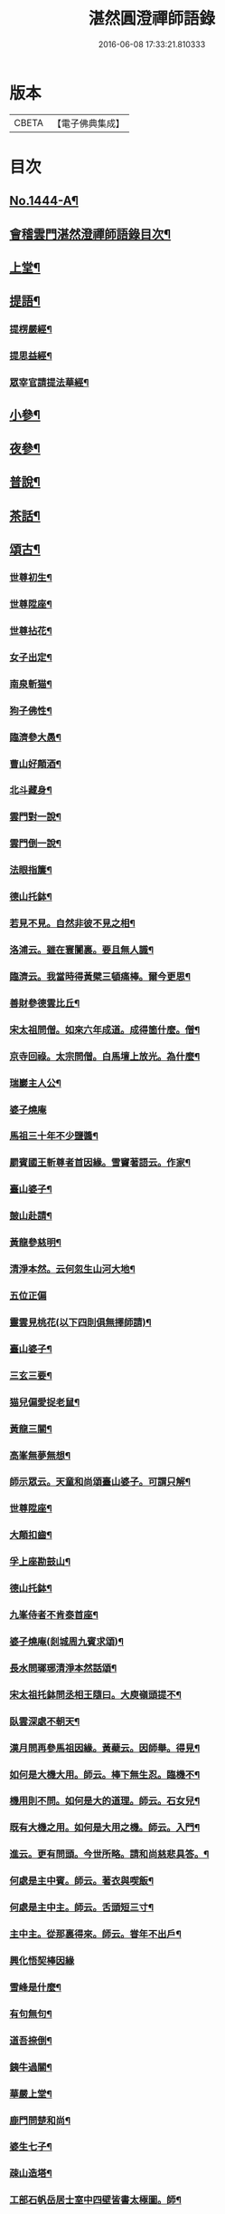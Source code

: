 #+TITLE: 湛然圓澄禪師語錄 
#+DATE: 2016-06-08 17:33:21.810333

* 版本
 |     CBETA|【電子佛典集成】|

* 目次
** [[file:KR6q0374_001.txt::001-0771a1][No.1444-A¶]]
** [[file:KR6q0374_001.txt::001-0771c6][會稽雲門湛然澄禪師語錄目次¶]]
** [[file:KR6q0374_001.txt::001-0772a10][上堂¶]]
** [[file:KR6q0374_003.txt::003-0781c8][提語¶]]
*** [[file:KR6q0374_003.txt::003-0781c9][提楞嚴經¶]]
*** [[file:KR6q0374_003.txt::003-0784b18][提思益經¶]]
*** [[file:KR6q0374_003.txt::003-0785a11][眾宰官請提法華經¶]]
** [[file:KR6q0374_004.txt::004-0787b8][小參¶]]
** [[file:KR6q0374_004.txt::004-0790b3][夜參¶]]
** [[file:KR6q0374_004.txt::004-0793a3][普說¶]]
** [[file:KR6q0374_004.txt::004-0795c15][茶話¶]]
** [[file:KR6q0374_005.txt::005-0797c5][頌古¶]]
*** [[file:KR6q0374_005.txt::005-0797c6][世尊初生¶]]
*** [[file:KR6q0374_005.txt::005-0797c9][世尊陞座¶]]
*** [[file:KR6q0374_005.txt::005-0797c13][世尊拈花¶]]
*** [[file:KR6q0374_005.txt::005-0797c16][女子出定¶]]
*** [[file:KR6q0374_005.txt::005-0797c18][南泉斬猫¶]]
*** [[file:KR6q0374_005.txt::005-0797c22][狗子佛性¶]]
*** [[file:KR6q0374_005.txt::005-0798a2][臨濟參大愚¶]]
*** [[file:KR6q0374_005.txt::005-0798a5][曹山好顛酒¶]]
*** [[file:KR6q0374_005.txt::005-0798a8][北斗藏身¶]]
*** [[file:KR6q0374_005.txt::005-0798a11][雲門對一說¶]]
*** [[file:KR6q0374_005.txt::005-0798a14][雲門倒一說¶]]
*** [[file:KR6q0374_005.txt::005-0798a17][法眼指簾¶]]
*** [[file:KR6q0374_005.txt::005-0798a20][德山托鉢¶]]
*** [[file:KR6q0374_005.txt::005-0798a24][若見不見。自然非彼不見之相¶]]
*** [[file:KR6q0374_005.txt::005-0798b3][洛浦云。雖在寰闠裏。要且無人識¶]]
*** [[file:KR6q0374_005.txt::005-0798b6][臨濟云。我當時得黃檗三頓痛棒。爾今更思¶]]
*** [[file:KR6q0374_005.txt::005-0798b10][善財參德雲比丘¶]]
*** [[file:KR6q0374_005.txt::005-0798b13][宋太祖問僧。如來六年成道。成得箇什麼。僧¶]]
*** [[file:KR6q0374_005.txt::005-0798b17][京寺回祿。太宗問僧。白馬壇上放光。為什麼¶]]
*** [[file:KR6q0374_005.txt::005-0798b22][瑞巖主人公¶]]
*** [[file:KR6q0374_005.txt::005-0798b24][婆子燒庵]]
*** [[file:KR6q0374_005.txt::005-0798c4][馬祖三十年不少鹽醬¶]]
*** [[file:KR6q0374_005.txt::005-0798c7][罽賓國王斬尊者首因緣。雪竇著語云。作家¶]]
*** [[file:KR6q0374_005.txt::005-0798c13][臺山婆子¶]]
*** [[file:KR6q0374_005.txt::005-0798c16][皷山赴請¶]]
*** [[file:KR6q0374_005.txt::005-0798c19][黃龍參慈明¶]]
*** [[file:KR6q0374_005.txt::005-0798c23][清淨本然。云何忽生山河大地¶]]
*** [[file:KR6q0374_005.txt::005-0798c24][五位正偏]]
*** [[file:KR6q0374_005.txt::005-0799a12][靈雲見桃花(以下四則俱無擇師請)¶]]
*** [[file:KR6q0374_005.txt::005-0799a14][臺山婆子¶]]
*** [[file:KR6q0374_005.txt::005-0799a16][三玄三要¶]]
*** [[file:KR6q0374_005.txt::005-0799a18][猫兒偏愛捉老鼠¶]]
*** [[file:KR6q0374_005.txt::005-0799a20][黃龍三關¶]]
*** [[file:KR6q0374_005.txt::005-0799a24][高峯無夢無想¶]]
*** [[file:KR6q0374_005.txt::005-0799b3][師示眾云。天童和尚頌臺山婆子。可謂只解¶]]
*** [[file:KR6q0374_005.txt::005-0799b12][世尊陞座¶]]
*** [[file:KR6q0374_005.txt::005-0799b14][大顛扣齒¶]]
*** [[file:KR6q0374_005.txt::005-0799b17][孚上座勘鼓山¶]]
*** [[file:KR6q0374_005.txt::005-0799b20][德山托鉢¶]]
*** [[file:KR6q0374_005.txt::005-0799b23][九峯侍者不肯泰首座¶]]
*** [[file:KR6q0374_005.txt::005-0799c2][婆子燒庵(剡城周九賓求頌)¶]]
*** [[file:KR6q0374_005.txt::005-0799c9][長水問瑯琊清淨本然話頌¶]]
*** [[file:KR6q0374_005.txt::005-0799c13][宋太祖托鉢問丞相王隨曰。大庾嶺頭提不¶]]
*** [[file:KR6q0374_005.txt::005-0799c16][臥雲深處不朝天¶]]
*** [[file:KR6q0374_005.txt::005-0799c19][漢月問再參馬祖因緣。黃蘗云。因師舉。得見¶]]
*** [[file:KR6q0374_005.txt::005-0799c24][如何是大機大用。師云。棒下無生忍。臨機不¶]]
*** [[file:KR6q0374_005.txt::005-0800a4][機用則不問。如何是大的道理。師云。石女兒¶]]
*** [[file:KR6q0374_005.txt::005-0800a8][既有大機之用。如何是大用之機。師云。入門¶]]
*** [[file:KR6q0374_005.txt::005-0800a12][進云。更有問頭。今世所略。請和尚慈悲具答。¶]]
*** [[file:KR6q0374_005.txt::005-0800a16][何處是主中賓。師云。著衣與喫飯¶]]
*** [[file:KR6q0374_005.txt::005-0800a19][何處是主中主。師云。舌頭短三寸¶]]
*** [[file:KR6q0374_005.txt::005-0800a22][主中主。從那裏得來。師云。甞年不出戶¶]]
*** [[file:KR6q0374_005.txt::005-0800a24][興化悟契棒因緣]]
*** [[file:KR6q0374_005.txt::005-0800b3][雪峰是什麼¶]]
*** [[file:KR6q0374_005.txt::005-0800b6][有句無句¶]]
*** [[file:KR6q0374_005.txt::005-0800b9][道吾捺倒¶]]
*** [[file:KR6q0374_005.txt::005-0800b12][銕牛過關¶]]
*** [[file:KR6q0374_005.txt::005-0800b15][華嚴上堂¶]]
*** [[file:KR6q0374_005.txt::005-0800b18][鹿門問楚和尚¶]]
*** [[file:KR6q0374_005.txt::005-0800b21][婆生七子¶]]
*** [[file:KR6q0374_005.txt::005-0800b24][疎山造塔¶]]
*** [[file:KR6q0374_005.txt::005-0800c2][工部石帆岳居士室中四壁皆書太極圖。師¶]]
** [[file:KR6q0374_006.txt::006-0800c11][問答¶]]
** [[file:KR6q0374_007.txt::007-0811b5][請示¶]]
** [[file:KR6q0374_007.txt::007-0817a18][書問¶]]
*** [[file:KR6q0374_007.txt::007-0817a19][答德王¶]]
*** [[file:KR6q0374_007.txt::007-0817c22][再答德王(此在初答)¶]]
*** [[file:KR6q0374_007.txt::007-0819a4][答德王¶]]
*** [[file:KR6q0374_007.txt::007-0819b8][答方眉子(法名大瀛。歙縣人)¶]]
*** [[file:KR6q0374_007.txt::007-0819c13][答李借假居士(名化龍。粵東南海人)¶]]
*** [[file:KR6q0374_007.txt::007-0820a11][答推府王橋海¶]]
*** [[file:KR6q0374_007.txt::007-0820a21][又¶]]
*** [[file:KR6q0374_007.txt::007-0820c18][答張少尹¶]]
*** [[file:KR6q0374_007.txt::007-0821a3][答陳麓亭居士¶]]
** [[file:KR6q0374_007.txt::007-0821a15][佛事¶]]
*** [[file:KR6q0374_007.txt::007-0821a16][雪夜為達觀大師茶毗¶]]
*** [[file:KR6q0374_007.txt::007-0821a24][為瀾日華侍者舉火¶]]
*** [[file:KR6q0374_007.txt::007-0821b9][為信侍者封關¶]]
*** [[file:KR6q0374_007.txt::007-0821b15][妙峰和尚舉龕¶]]
*** [[file:KR6q0374_007.txt::007-0821b20][為松巢林上座舉火¶]]
** [[file:KR6q0374_008.txt::008-0821c8][讚¶]]
*** [[file:KR6q0374_008.txt::008-0821c9][釋迦佛¶]]
*** [[file:KR6q0374_008.txt::008-0821c12][出山釋迦佛¶]]
*** [[file:KR6q0374_008.txt::008-0821c15][雪山修道¶]]
*** [[file:KR6q0374_008.txt::008-0821c18][自在觀音¶]]
*** [[file:KR6q0374_008.txt::008-0821c20][水月觀音]]
*** [[file:KR6q0374_008.txt::008-0822a4][矮彌勒¶]]
*** [[file:KR6q0374_008.txt::008-0822a7][睡彌勒¶]]
*** [[file:KR6q0374_008.txt::008-0822a10][浴彌勒¶]]
*** [[file:KR6q0374_008.txt::008-0822a13][觀音¶]]
*** [[file:KR6q0374_008.txt::008-0822a15][觀音(達觀大師索頌)¶]]
*** [[file:KR6q0374_008.txt::008-0822a19][又¶]]
*** [[file:KR6q0374_008.txt::008-0822b9][觀音(陶石簣請頌)¶]]
*** [[file:KR6q0374_008.txt::008-0822b12][又¶]]
*** [[file:KR6q0374_008.txt::008-0822b15][䟦陀婆羅沐浴圖(達觀大師索頌)¶]]
*** [[file:KR6q0374_008.txt::008-0822b18][達磨¶]]
*** [[file:KR6q0374_008.txt::008-0822b22][又¶]]
*** [[file:KR6q0374_008.txt::008-0822b24][準高僧事蹟¶]]
*** [[file:KR6q0374_008.txt::008-0822c4][楚石琦禪師衣缽¶]]
*** [[file:KR6q0374_008.txt::008-0822c9][達觀尊者舍利¶]]
*** [[file:KR6q0374_008.txt::008-0822c19][鷹窠頂雲岫菴無壞關主(𢌞泉師請)¶]]
*** [[file:KR6q0374_008.txt::008-0822c23][雲棲和尚¶]]
*** [[file:KR6q0374_008.txt::008-0823a2][無瑕上座¶]]
*** [[file:KR6q0374_008.txt::008-0823a7][古卓和尚¶]]
*** [[file:KR6q0374_008.txt::008-0823a11][月軒旻禪人¶]]
*** [[file:KR6q0374_008.txt::008-0823a14][靜峰初禪師¶]]
*** [[file:KR6q0374_008.txt::008-0823a17][會慶寺血書經¶]]
*** [[file:KR6q0374_008.txt::008-0823a22][吏部袁六休居士¶]]
*** [[file:KR6q0374_008.txt::008-0823b2][自題畵像¶]]
*** [[file:KR6q0374_008.txt::008-0823b4][又¶]]
** [[file:KR6q0374_008.txt::008-0823b19][記¶]]
*** [[file:KR6q0374_008.txt::008-0823b20][四明鄮山阿育王寺舍利塔記¶]]
*** [[file:KR6q0374_008.txt::008-0823c24][重興顯聖寺碑記¶]]
*** [[file:KR6q0374_008.txt::008-0824a16][濟溺記¶]]
*** [[file:KR6q0374_008.txt::008-0824b6][白蓮寺放生社記¶]]
*** [[file:KR6q0374_008.txt::008-0824c2][梁湖卜士記¶]]
*** [[file:KR6q0374_008.txt::008-0824c21][隱嶺祟記¶]]
** [[file:KR6q0374_008.txt::008-0825a14][銘¶]]
*** [[file:KR6q0374_008.txt::008-0825a15][龍居菴普同塔銘¶]]
** [[file:KR6q0374_008.txt::008-0825b13][序¶]]
*** [[file:KR6q0374_008.txt::008-0825b14][般若經敘品偈論都敘序¶]]
*** [[file:KR6q0374_008.txt::008-0826a14][受生幻智二法門序¶]]
*** [[file:KR6q0374_008.txt::008-0826b22][金剛三昧經註解序¶]]
*** [[file:KR6q0374_008.txt::008-0827a2][玄沙備禪師語錄序¶]]
*** [[file:KR6q0374_008.txt::008-0827a22][趙州語錄序¶]]
*** [[file:KR6q0374_008.txt::008-0827b12][天宮寺放生會序¶]]
*** [[file:KR6q0374_008.txt::008-0827c3][序祖師來原序¶]]
*** [[file:KR6q0374_008.txt::008-0827c17][心經大意序¶]]
*** [[file:KR6q0374_008.txt::008-0828a7][涅槃經會疏序¶]]
*** [[file:KR6q0374_008.txt::008-0828b4][重刻正法眼藏序¶]]
*** [[file:KR6q0374_008.txt::008-0828c3][無趣禪師語錄序¶]]
*** [[file:KR6q0374_008.txt::008-0828c18][車溪禪師語錄序¶]]
** [[file:KR6q0374_008.txt::008-0829a7][䟦¶]]
*** [[file:KR6q0374_008.txt::008-0829a8][重刻華嚴經䟦¶]]
** [[file:KR6q0374_008.txt::008-0829b3][䟽¶]]
*** [[file:KR6q0374_008.txt::008-0829b4][興善寺重修大殿舍利塔䟽¶]]
*** [[file:KR6q0374_008.txt::008-0829b22][徑山古千僧閣募造禪堂䟽¶]]
*** [[file:KR6q0374_008.txt::008-0829c16][募刻淨諸業障經䟽¶]]
*** [[file:KR6q0374_008.txt::008-0830a9][徑山千佛閣募齋僧米䟽¶]]
*** [[file:KR6q0374_008.txt::008-0830a24][徑山大殿募米齋僧䟽]]
*** [[file:KR6q0374_008.txt::008-0830b15][重修阿育王大殿緣䟽¶]]
*** [[file:KR6q0374_008.txt::008-0830c10][募刻華嚴經䟽鈔䟽¶]]
** [[file:KR6q0374_008.txt::008-0831a6][引¶]]
*** [[file:KR6q0374_008.txt::008-0831a7][募刻涅槃經會疏引¶]]
*** [[file:KR6q0374_008.txt::008-0831a24][募造東塔天王殿引¶]]
*** [[file:KR6q0374_008.txt::008-0831b11][募造鏡臺山大師菴引¶]]
** [[file:KR6q0374_008.txt::008-0831c2][偈¶]]
*** [[file:KR6q0374_008.txt::008-0831c3][淨土偈¶]]
*** [[file:KR6q0374_008.txt::008-0831c6][又¶]]
*** [[file:KR6q0374_008.txt::008-0832a24][自號沒用¶]]
*** [[file:KR6q0374_008.txt::008-0832b4][又號散木¶]]
*** [[file:KR6q0374_008.txt::008-0832b8][示朱交蘆¶]]
*** [[file:KR6q0374_008.txt::008-0832b12][緣生偈¶]]
** [[file:KR6q0374_008.txt::008-0832b20][詩¶]]
*** [[file:KR6q0374_008.txt::008-0832b21][述懷¶]]
*** [[file:KR6q0374_008.txt::008-0832b24][途中]]
*** [[file:KR6q0374_008.txt::008-0832c4][舊路嶺¶]]
*** [[file:KR6q0374_008.txt::008-0832c7][途中二首¶]]
*** [[file:KR6q0374_008.txt::008-0832c10][其二¶]]
*** [[file:KR6q0374_008.txt::008-0832c13][山行口占¶]]
*** [[file:KR6q0374_008.txt::008-0832c16][登西臺¶]]
*** [[file:KR6q0374_008.txt::008-0832c20][古清涼¶]]
*** [[file:KR6q0374_008.txt::008-0832c24][上西臺過清涼橋¶]]
*** [[file:KR6q0374_008.txt::008-0833a3][中臺¶]]
*** [[file:KR6q0374_008.txt::008-0833a7][北臺¶]]
*** [[file:KR6q0374_008.txt::008-0833a11][東臺¶]]
*** [[file:KR6q0374_008.txt::008-0833a15][那羅洞¶]]
*** [[file:KR6q0374_008.txt::008-0833a19][再登北臺¶]]
*** [[file:KR6q0374_008.txt::008-0833a22][與普門社三際¶]]
*** [[file:KR6q0374_008.txt::008-0833a24][其二]]
*** [[file:KR6q0374_008.txt::008-0833b4][其三¶]]
*** [[file:KR6q0374_008.txt::008-0833b7][其四¶]]
*** [[file:KR6q0374_008.txt::008-0833b10][其五¶]]
*** [[file:KR6q0374_008.txt::008-0833b13][同春坊傅商盤過滹沱河訪戒菴¶]]
*** [[file:KR6q0374_008.txt::008-0833b16][雲印老人千佛寺講法華經¶]]
*** [[file:KR6q0374_008.txt::008-0833b19][有感¶]]
*** [[file:KR6q0374_008.txt::008-0833b22][又¶]]
*** [[file:KR6q0374_008.txt::008-0833b24][示遊客]]
*** [[file:KR6q0374_008.txt::008-0833c3][端陽即事¶]]
*** [[file:KR6q0374_008.txt::008-0833c6][思鄉¶]]
*** [[file:KR6q0374_008.txt::008-0833c9][上元後日與馬中丞誠所過蓮花菴¶]]
*** [[file:KR6q0374_008.txt::008-0833c12][季春同錢月童朱劍石諸友。遊安化寺。登毗¶]]
*** [[file:KR6q0374_008.txt::008-0833c16][送傳司業商盤歸定襄四首之一¶]]
*** [[file:KR6q0374_008.txt::008-0833c18][送黃庶子慎軒歸蜀¶]]
*** [[file:KR6q0374_008.txt::008-0833c22][贈陶鶴洲¶]]
*** [[file:KR6q0374_008.txt::008-0833c24][寒食弔古]]
*** [[file:KR6q0374_008.txt::008-0834a4][贈王新建越衝¶]]
*** [[file:KR6q0374_008.txt::008-0834a7][初夏思鄉¶]]
*** [[file:KR6q0374_008.txt::008-0834a13][自警¶]]
*** [[file:KR6q0374_008.txt::008-0834a16][苦熱¶]]
*** [[file:KR6q0374_008.txt::008-0834a19][過安化寺望白家庄義塚¶]]
*** [[file:KR6q0374_008.txt::008-0834a24][行路難¶]]
*** [[file:KR6q0374_008.txt::008-0834b14][送陶鶴洲還越¶]]
*** [[file:KR6q0374_008.txt::008-0834b17][越中書至¶]]
*** [[file:KR6q0374_008.txt::008-0834b20][和邢秋部乾陽臥佛¶]]
*** [[file:KR6q0374_008.txt::008-0834b23][顯聖寺二首¶]]
*** [[file:KR6q0374_008.txt::008-0834c2][其二¶]]
*** [[file:KR6q0374_008.txt::008-0834c5][和白法齋¶]]
*** [[file:KR6q0374_008.txt::008-0834c8][又¶]]
*** [[file:KR6q0374_008.txt::008-0834c20][同陶石簣伯仲諸友夜遊¶]]
*** [[file:KR6q0374_008.txt::008-0834c24][又¶]]
*** [[file:KR6q0374_008.txt::008-0835a12][訪古雲門¶]]
*** [[file:KR6q0374_008.txt::008-0835a15][其二¶]]
*** [[file:KR6q0374_008.txt::008-0835a18][和陶石簣遊雲門¶]]
*** [[file:KR6q0374_008.txt::008-0835a22][和徐霍桐¶]]
*** [[file:KR6q0374_008.txt::008-0835a24][仲春寫懷]]
*** [[file:KR6q0374_008.txt::008-0835b4][又¶]]
*** [[file:KR6q0374_008.txt::008-0835b10][咏大參朱雲崢居士玉炤樓¶]]
*** [[file:KR6q0374_008.txt::008-0835c3][過范雨亭別舘¶]]
*** [[file:KR6q0374_008.txt::008-0835c16][登香罏峰¶]]
*** [[file:KR6q0374_008.txt::008-0836a2][月夜即事¶]]
*** [[file:KR6q0374_008.txt::008-0836a13][題石女峰¶]]
*** [[file:KR6q0374_008.txt::008-0836a16][老僧崖¶]]
*** [[file:KR6q0374_008.txt::008-0836a18][聞吹桐¶]]
*** [[file:KR6q0374_008.txt::008-0836a21][山居雜咏¶]]
*** [[file:KR6q0374_008.txt::008-0836a23][又¶]]
*** [[file:KR6q0374_008.txt::008-0837a24][幽燕懷山中¶]]
*** [[file:KR6q0374_008.txt::008-0837b7][偶述¶]]
*** [[file:KR6q0374_008.txt::008-0837b10][汎舟¶]]
*** [[file:KR6q0374_008.txt::008-0837b15][漁家樂¶]]
*** [[file:KR6q0374_008.txt::008-0837c2][龍山¶]]
*** [[file:KR6q0374_008.txt::008-0837c6][懷白公故墓¶]]
*** [[file:KR6q0374_008.txt::008-0837c10][村暮¶]]
*** [[file:KR6q0374_008.txt::008-0837c14][題廬山池寺四仙亭¶]]
*** [[file:KR6q0374_008.txt::008-0837c16][題虎谿橋¶]]
** [[file:KR6q0374_008.txt::008-0837c19][辭¶]]
*** [[file:KR6q0374_008.txt::008-0837c20][擬歸去來辭¶]]
** [[file:KR6q0374_008.txt::008-0838a12][歌¶]]
*** [[file:KR6q0374_008.txt::008-0838a13][良知歌¶]]
*** [[file:KR6q0374_008.txt::008-0838b4][溺女歌(王雲萊請)¶]]
*** [[file:KR6q0374_008.txt::008-0838b16][補孝歌(有序)¶]]
*** [[file:KR6q0374_008.txt::008-0838c8][旅泊歌(贈沈定凡號旅泊居士)¶]]
** [[file:KR6q0374_008.txt::008-0839a1][No.1444-B¶]]
** [[file:KR6q0374_008.txt::008-0840a3][No.1444-C¶]]
** [[file:KR6q0374_008.txt::008-0841a8][No.1444-D¶]]
*** [[file:KR6q0374_008.txt::008-0843a1][No.1444-附a¶]]
*** [[file:KR6q0374_008.txt::008-0843b10][No.1444-附¶]]
*** [[file:KR6q0374_008.txt::008-0858a2][No.1444-附b¶]]
*** [[file:KR6q0374_008.txt::008-0859b7][No.1444-附c¶]]

* 卷
[[file:KR6q0374_001.txt][湛然圓澄禪師語錄 1]]
[[file:KR6q0374_002.txt][湛然圓澄禪師語錄 2]]
[[file:KR6q0374_003.txt][湛然圓澄禪師語錄 3]]
[[file:KR6q0374_004.txt][湛然圓澄禪師語錄 4]]
[[file:KR6q0374_005.txt][湛然圓澄禪師語錄 5]]
[[file:KR6q0374_006.txt][湛然圓澄禪師語錄 6]]
[[file:KR6q0374_007.txt][湛然圓澄禪師語錄 7]]
[[file:KR6q0374_008.txt][湛然圓澄禪師語錄 8]]


